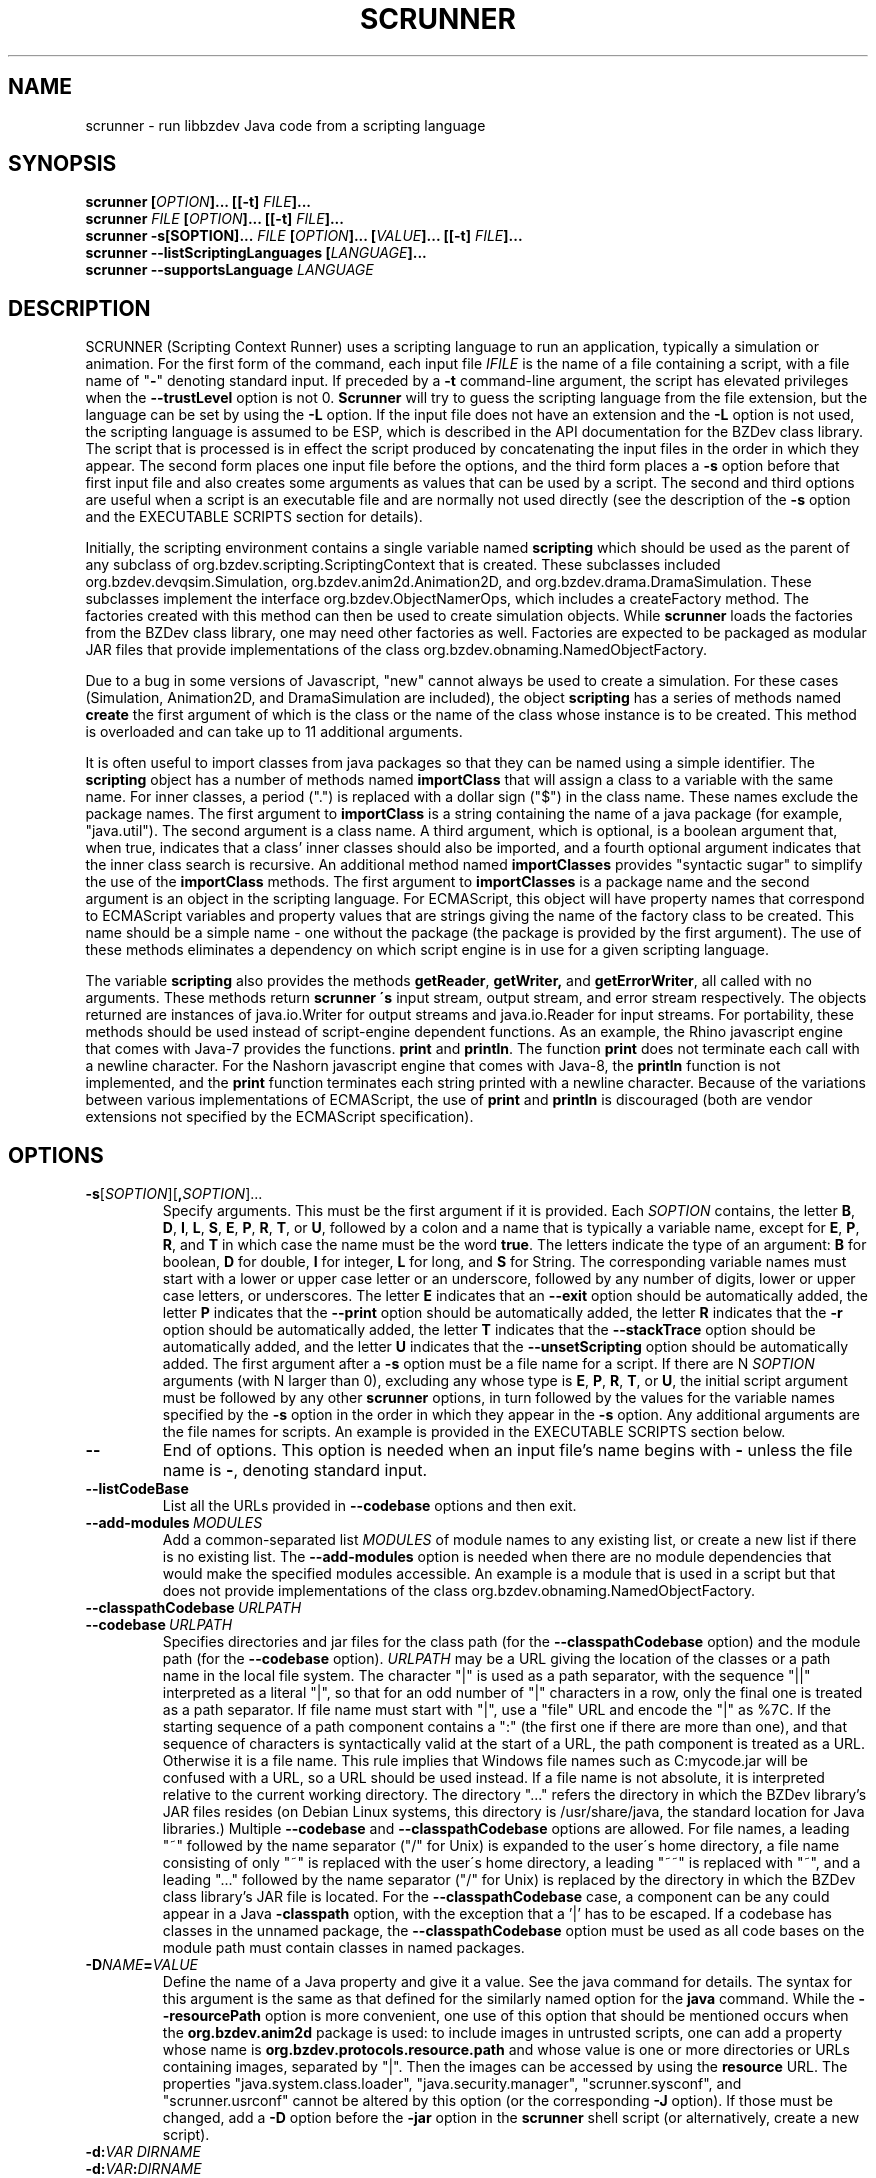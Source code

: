 .TH SCRUNNER "1" "Nov 2014" "libbzdev-util VERSION" "User Commands"
.SH NAME
scrunner \- run libbzdev Java code from a scripting language
.SH SYNOPSIS
.B scrunner
\fB[\fIOPTION\fB]... [[\-t\] \fIFILE\fB]...\fR
.br
.B scrunner
\fIFILE\fB [\fIOPTION\fB]... [[\-t\] \fIFILE\fB]...\fR
.br
.br
.B scrunner
\fB\-s[\FISOPTION\fB]... \fIFILE\fB\ [\fIOPTION\fB]... [\fIVALUE\fB]... [[\-t\] \fIFILE\fB]...\fR
.br
.B scrunner
.B \-\-listScriptingLanguages
.B [\fILANGUAGE\fB]...
.br
.B scrunner
.B \-\-supportsLanguage
.I LANGUAGE
.br
.SH DESCRIPTION
.PP
SCRUNNER (Scripting Context Runner) uses a scripting language to run an
application, typically a simulation or animation. For the first form
of the command, each input file
.I IFILE
is the name of a file containing a script, with a file name of "\fB\-\fR"
denoting standard input. If preceded by a
.B \-t
command-line argument, the script has elevated privileges when the
.B \-\-trustLevel
option is not 0.
.B Scrunner
will try to guess the scripting language from the file extension, but
the language can be set by using the
.B \-L
option. If the input file does not have an extension and the
.B \-L
option is not used, the scripting language is assumed to be ESP,
which is described in the API documentation for the BZDev class library.
The script that is processed is in effect the script produced
by concatenating the input files in the order in which they appear.
The second form places one input file before the options, and the third
form places a
.BR \-s
option before that first input file and also creates some arguments as
values that can be used by a script. The second and third options are
useful when a script is an executable file and are normally not used
directly (see the description of the
.B \-s
option and the EXECUTABLE SCRIPTS section for details).
.PP
Initially, the scripting environment contains a single variable named
.B scripting
which should be used as the parent of any subclass of
org.bzdev.scripting.ScriptingContext that is created. These subclasses
included org.bzdev.devqsim.Simulation, org.bzdev.anim2d.Animation2D, and
org.bzdev.drama.DramaSimulation.  These subclasses implement the interface
org.bzdev.ObjectNamerOps, which includes a createFactory method. The factories
created with this method can then be used to create simulation objects. While
.B scrunner
loads the factories from the BZDev class library, one may need other factories
as well. Factories are expected to be packaged as modular JAR files that
provide implementations of the class org.bzdev.obnaming.NamedObjectFactory.
.PP
Due to a bug in some versions of Javascript, "new" cannot always be used to
create a simulation. For these cases (Simulation, Animation2D, and
DramaSimulation are included), the object
.B scripting
has a series of methods named
.B create
the first argument of which is the class or the name of the class whose
instance is to be created. This method is overloaded and can take up to
11 additional arguments.
.PP
It is often useful to import classes from java packages so that they
can be named using a simple identifier. The
.B
scripting
object has a number of methods named
.B importClass
that will assign a class to a variable with the same name. For inner
classes, a period (".") is replaced with a dollar sign ("$") in the
class name.  These names exclude the package names. The first argument
to
.B importClass
is a string containing the name of a java package (for example, "java.util").
The second argument is a class name.  A third argument, which is optional,
is a boolean argument that, when true, indicates that a class' inner
classes should also be imported, and a fourth optional argument indicates
that the inner class search is recursive. An additional method
named
.B importClasses
provides "syntactic sugar" to simplify the use of the
.B importClass
methods.  The first argument to
.B importClasses
is a package name and the second argument is an object in the
scripting language. For ECMAScript, this object will have property
names that correspond to ECMAScript variables and property values that
are strings giving the name of the factory class to be created. This
name should be a simple name - one without the package (the package is
provided by the first argument). The use of these methods eliminates a
dependency on which script engine is in use for a given scripting
language.
.PP
The variable
.B scripting
also provides the methods
.BR getReader ,
.BR getWriter,
and
.BR getErrorWriter ,
all called with no arguments. These methods return
.B scrunner \'s
input stream, output stream, and error stream respectively. The
objects returned are instances of java.io.Writer for output streams
and java.io.Reader for input streams. For portability, these methods
should be used instead of script-engine dependent functions. As an
example, the Rhino javascript engine that comes with Java-7 provides
the functions.
.B print
and
.BR println .
The function
.B print
does not terminate each call with a newline character. For the Nashorn
javascript engine that comes with Java-8, the
.B println
function is not implemented, and the
.B print
function terminates each string printed with a newline character.
Because of the variations between various implementations of ECMAScript,
the use of
.B print
and
.B println
is discouraged (both are vendor extensions not specified by the
ECMAScript specification).
.SH OPTIONS
.TP
.BR \-s\fR[\fISOPTION\fR][\fB,\fISOPTION\fR]...
Specify arguments. This must be the first argument if it is provided. Each
.I SOPTION
contains, the letter
.BR B ,
.BR D ,
.BR I ,
.BR L ,
.BR S ,
.BR E ,
.BR P ,
.BR R ,
.BR T ,
or
.BR U ,
followed by a colon and a name that is typically a variable name, except for
.BR E ,
.BR P ,
.BR R ,
and
.BR T
in which case the name must be the word
.BR true .
The letters indicate the type of an argument:
.BR B
for boolean,
.BR D
for double,
.BR I
for integer,
.BR L
for long, and
.BR S
for String.  The corresponding variable names must start with
a lower or upper case letter or an underscore, followed by any number
of digits, lower or upper case letters, or underscores.  The letter
.B E
indicates that an
.B \-\-exit
option should be automatically added, the letter
.B P
indicates that the
.B \-\-print
option should be automatically added, the letter
.B R
indicates that the
.B \-r
option should be automatically added,  the letter
.B T
indicates that the
.B \-\-stackTrace
option should be automatically added, and the letter
.B U
indicates that the
.B \-\-unsetScripting
option should be automatically added. The first argument after
a
.B \-s
option must be a file name for a script.  If there are N
.I SOPTION
arguments (with N larger than 0), excluding any whose type is
.BR E ,
.BR P ,
.BR R ,
.BR T ,
or
.BR U ,
the initial script argument must be followed by any other
.B scrunner
options, in turn followed by the values for the variable names specified
by the
.B \-s
option in the order in which they appear in the
.B \-s
option.  Any additional arguments are the file names for scripts.
An example is provided in the EXECUTABLE SCRIPTS section below.
.TP
.B \-\-
End of options.  This option is needed when an input file's name
begins with
.B \-
unless the file name is
.BR \- ,
denoting standard input.
.TP
.B \-\-listCodeBase
List all the URLs provided in
.B \-\-codebase
options and then exit.
.TP
.BI \-\-add\-modules\  MODULES
Add a common-separated list
.I MODULES
of module names to any existing list, or create a new list if there
is no existing list. The
.B \-\-add\-modules
option is needed when there are no module dependencies that would make
the specified modules accessible. An example is a module that is used
in a script but that does not provide implementations of the class
org.bzdev.obnaming.NamedObjectFactory.
.TP
.BI \-\-classpathCodebase\  URLPATH
.TQ
.BI \-\-codebase\  URLPATH
Specifies directories and jar files for the class path (for the
.B \-\-classpathCodebase
option) and  the module path (for the
.B \-\-codebase
option).
.I URLPATH
may be a URL giving the location of the classes or a path name in the
local file system.  The character "|" is used as a path separator,
with the sequence "||" interpreted as a literal "|", so that for an
odd number of "|" characters in a row, only the final one is treated
as a path separator.  If file name must start with "|", use a "file"
URL and encode the "|" as %7C.  If the starting sequence of a path
component contains a ":" (the first one if there are more than one),
and that sequence of characters is syntactically valid at the start of
a URL, the path component is treated as a URL. Otherwise it is a file
name.  This rule implies that Windows file names such as C:mycode.jar
will be confused with a URL, so a URL should be used instead.  If a
file name is not absolute, it is interpreted relative to the current
working directory. The directory "..." refers the directory in which
the BZDev library's JAR files resides (on Debian Linux systems, this
directory is /usr/share/java, the standard location for Java
libraries.)  Multiple
.B \-\-codebase
and
.B \-\-classpathCodebase
options are allowed. For file names, a leading "~" followed by the
name separator ("/" for Unix) is expanded to the user\'s home
directory, a file name consisting of only "~" is replaced with the
user\'s home directory, a leading "~~" is replaced with "~", and a
leading "..." followed by the name separator ("/" for Unix) is
replaced by the directory in which the BZDev class library's JAR file
is located.  For the
.B \-\-classpathCodebase
case, a component can be any could appear in a Java
.B \-classpath
option, with the exception that a '|' has to be escaped.  If a codebase
has classes in the unnamed package, the
.B \-\-classpathCodebase
option must be used as all code bases on the module path must contain
classes in named packages.
.TP
.BI \-D NAME\fB=\fIVALUE
Define the name of a Java property and give it a value.  See the java
command for details.  The syntax for this argument is the same as that
defined for the similarly named option for the
.B java
command.  While the
.B \-\-resourcePath
option is more convenient, one use of this option that should be
mentioned occurs when the
.B org.bzdev.anim2d
package is used: to include images in untrusted scripts, one can add a
property whose name is
.B org.bzdev.protocols.resource.path
and whose value is one or more directories or URLs containing images, separated
by "|". Then the images can be accessed by using the
.B resource
URL.
The
properties "java.system.class.loader", "java.security.manager",
"scrunner.sysconf", and "scrunner.usrconf" cannot be altered by this
option (or the corresponding
.B \-J
option).  If those must be changed, add a
.B \-D
option before the
.B \-jar
option in the
.B scrunner
shell script (or alternatively, create a new script).
.TP
.BI \-d: VAR\ DIRNAME
.TQ
.BI \-d: VAR\fB:\fIDIRNAME
Binds a scripting language variable named
.I VAR
to a directory accessor (an instance of org.bzdev.io.DirectoryAccessor)
for the directory
.IR DIRNAME .
The directory accessor allows one to read and create files in
.I DIRNAME
or a subdirectory of
.I DIRNAME
using methods described in the DirectoryAccessor documentation.
.TP
.B \-\-dryrun
Prints the java command that would be executed but does not actually
execute it.
.TP
.B \-\-exit
When the scripts provided as arguments to scrunner have been run and
if there are no exceptions that have not been caught, scrunner will
exit with a status of 0.  Without this option, scrunner will not exit
if currently running threads have not run to completion. This is not
done by default because a script may have configured GUI components
(e.g., to display a graph).  When the scripts
.B scrunner
executes will not have any additional threads running after the scripts
run to completion, this option may noticeable improve performance,
particularly for short scripts.
.TP
.BI \-i: VAR\ \fIFILENAME
.TQ
.BI \-i: VAR\fB:\fIFILENAME
Opens
.I FILENAME
for reading and defines a script variable
.I VAR
bound to the input stream for that file.
.TP
.BI \-J \-JOPTION
Causes a single-argument option
.I \-JOPTION
to be used by the java launcher that
.B scrunner
invokes.
.TP
.BI \-L\  LANGUAGE
Specifies the scripting language
.I LANGUAGE
 in use.
.TP
.B \-\-listScriptingLanguages\ [\fILANGUAGE\fB]...
Lists the available scripting languages when no languages are provided,
using the languages standard name.
When
.I LANGUAGE
is provided (perhaps multiple times) additional details about the language
are listed including file-name extensions, and aliases for the language.
This must be the first and only option when used. If only a single language
is provided, and that language is not supported,
.B scrunner
terminates with an exit code of 1, which  is useful in shell scripts and
makefiles for determining if a specific language is supported.
.TP
.BI \-\-module\-path\  PATH
.TQ
.BI \-p\  PATH
Add a colon-separated list of directories or modular JAR files to
the module path.  This option may appear multiple times. While the
path separator is a colon on Linux/Unix systems, it is a semicolon
on Windows systems.  Unlike the
.B \-\-codebase
option, a component of the path may not be a URL. Whether to use a
.B \-p
option or a
B. \-\-codebase
option is a matter of style.  One might prefer  the
.B \-p
option when the module path contains directories. Unlike Java, multiple
.B \-p
or
.B \-\-module-path
options may be provided. If so, the paths are combined.
.TP
.BI \-o\  OUTPUTFILE
Specify a file
.I OUTPUTFILE
for output from scripts.  A value of "\-" indicates standard output,
which is the default. Standard output can be specified only once for
the "\fB\-o\fR" and "\fB\-o:\fR" options combined. The output stream
will be automatically flushed when
.B scrunner
exits.
.TP
.BI \-o: VAR\ \fIFILENAME
.TQ
.BI \-o: VAR\fB:\fIFILENAME
Opens
.I FILENAME
for writing and defines a script variable
.I VAR
bound to the output stream for that file.  If
.I FILENAME
is "\fB\-\fR", standard output is used.  Standard output can be
specified only once for the "\fB\-o\fR" and "\fB\-o:\fR" options
combined. The output stream will be automatically flushed when
.B scrunner
exits.
.TP
.BI \-\-plaf\  PLAF
Configures a a pluggable look and feel.  The argument
.I PLAF
can be the fully qualified class name for the look and feel or
the strings
.B system
(for the system look and field) )or
.B java
(for the default java look and feel). The documentation for the java class
javax.swing.UIManager contains examples of valid class names.
.TP
.B \-r
Maximize the quality of the random number generator provided by
org.bzdev.util.StaticRandom.
.TP
.BI \-\-resourcePath\  URLPATH
Specifies a search path for directories and jar files for URLs whose scheme is
"resource". Such URLs will be resolved against each directory or jar
file in the path, in the specified order, until a match is found.
.I URLPATH
may be a URL giving the location of the classes or a path name in the
local file system.  The character "|" is used as a separator so that
multiple URLs can appear in the same argument.  The sequence "||" is
interpreted as a literal "|", so that for an odd number of "|"
characters in a row, only the final one is treated as a path
separator.  If file name must start with "|", use a "file" URL and
encode the "|" as %7C.  If the starting sequence of a path component
contains a ":" (the first one if there are more than one), and that
sequence of characters is syntactically valid at the start of a URL,
the path component is treated as a URL. Otherwise it is a file name.
This rule implies that Windows file names such as C:mycode.jar will be
confused with a URL, so a URL should be used instead.  If a file name
is not absolute, it is interpreted relative to the current working
directory. Multiple
.B \-\-resourcePath
options may be provided (to improve readability).  For file names, a
leading "~" followed by the name separator ("/" for Unix) is expanded
to the user\'s home directory, a file name consisting of only "~" is
replaced with the user\'s home directory, and a leading "~~" is
replaced with "~". Finally, the substitutions for \'|\' and \'~\'
(followed by the file-name separator) do not apply to file-name
arguments that appear after the last option.
.TP
.BI \-r: VARNAME\ IFILENAME
.TQ
.BI \-rw: VARNAME\ IFILENAME
.TQ
.BI \-rws: VARNAME\ IFILENAME
.TQ
.BI \-rwd: VARNAME\ IFILENAME
.TQ
.BI \-r: VARNAME\fB:\fIFILENAME
.TQ
.BI \-rw: VARNAME\fB:\fIFILENAME
.TQ
.BI \-rws: VARNAME\fB:\fIFILENAME
.TQ
.BI \-rwd: VARNAME\fB:\fIFILENAME
Assign a random access file to the scripting-language variable
.IR VARNAME .
The object created will be an instance of java.io.RandomAccessFile,
constructed using a file
.I FILENAME
and a mode that is either
.BR r ,
.BR rw ,
.BR rs ,
or
.B rd .
.TP
.B \-\-print
The last object created by the first script run will be printed
on standard output unless the
.B \-o
option is present, in which case the last object will be printed to
the file provided by the
.B \-o
option.
.TP
.B \-\-stackTrace
Print a stack trace if an error occurs when running scripts.
.TP
.B \-\-supportsLanguage\ \fILANGUAGE\fB
Exit with exit code 0 if the scripting language
.I LANGUAGE
is supported and with exit code 1 if
.I LANGUAGE
is not supported.  This option is provided to simply writing shell
scripts that can test if a particular scripting language is supported.
The name
.I LANGUAGE
must be the standard name for the language, not an alias.
.TP
.B \-\-trustLevel=\fIN\fB
The value
.I N
can be 0 (the default), 1, or 2.  When 0, after command-line arguments
are processes, the Java security manager (java.lang.SecurityManager) will
be installed. When 1, the security manager
(org.bzdev.scripting.ScriptingSecurityManager) will be installed so that
Java code will be trusted but scripts will not be trusted (nor java code
called from a script).  When 2, no security manager will be installed.
.TP
.BI \-t \ FILE
Treat
.I File
as trusted (as described above), and end the options.
.TP
.BI \-vS: VAR\ VALUE
.TQ
.BI \-vS: VAR\fB:\fIVALUE
Set the variable
.I VAR
to the string
.IR VALUE .
.TP
.BI \-vB: VAR\ VALUE
.TQ
.BI \-vB: VAR\fB:\fIVALUE
Set the variable
.I VAR
to the boolean
.IR VALUE ,
which must have the values
.B true
or
.BR false .
.TP
.BI \-vI: VAR\ VALUE
.TQ
.BI \-vI: VAR\fB:\fIVALUE
Set the variable
.I VAR
to the number
.IR VALUE ,
which is treated as an integer.
.I VALUE
may be followed (with no intermediate spaces) by the letters 'h' (hecto), 'k'
(kilo), 'M' (mega), or 'G' (giga), which multiply the value by 
1000, 1,000,000, or 1,000,000,000 respectively.
.TP
.BI \-vL: VAR\ VALUE
.TQ
.BI \-vL: VAR\fB:\fIVALUE
Set the variable
.I VAR
to the number
.IR VALUE ,
which is treated as a long integer.
.I VALUE
may be followed (with no intermediate spaces) by the 
letters 'h' (hecto) 'k' (kilo), 'M' (mega), 'G' (giga), 'T' (tera), 'P'
(peta), or 'E' (exa), which multiply
.I VALUE
by 100, 1000, 1,000,000, 1e9, 1e12, 1e15, 1e18 respectively.
.TP
.BI \-vD: VAR\ VALUE
.TQ
.BI \-vD: VAR\fB:\fIVALUE
Set the variable
.I VAR
to the number
.IR VALUE ,
which is treated as a double-precision floating-point number.
.I VALUE
may be followed (with no intermediate spaces) by the
letters 'y' (yocto), 'z' (zepto), 'a' (atto), 'f' (femto), 'p'
(pica), 'n' (nano), 'u' (micro), 'm' (milli), 'c' (centi), 'h'
(hecto), 'k' (kilo), 'M' (mega), 'G' (giga), 'T' (tera), 'P'
(peta), 'E' (exa), 'Z' (zetta), or 'Y' (yotta), which multiply
.I VALUE
by 1.0e\-24, 1.0e\-21, 1.0e\-18, 1.0e\-15, 1.0e\-12, 1.0e\-9, 1.0e\-6,
1.0e\-3, 1.0e\-3, 1.0e2, 1.0e3, 1.0e6, 1.0e9, 1.0e12, 1.0e15, 1.0e18,
1.0e21 or 1.e24 respectively.
.TP
.B \-\-versions
Print the URL of each JAR file in
.BR scrunner \'s
class path, including entries added via the
.BR \-\-codebase
option, followed by an indented line containing the specification version
for the JAR file and then the implementation version.  If either is
missing, a "\-" is printed in its place.
.SH EXECUTABLE SCRIPTS
.PP
The
.B scrunner
command can be used for making scripts executable. Suppose a
script is placed in a file name
.B testscript
and
.B testscript
starts with the following line:
.IP
 #!/usr/bin/scrunner -sD:a,D:b,E:true,P:true
.br
a + b
.PP
On Unix/Linux systems, executable files that start with the sequence
.IP
.B #!\fIPATHNAME
.PP
will run the program specified by
.I PATHNAME
with the pathname of the script as its argument, possibly following a
single options. The result is that, if
.B testscript
is executable, then running the command
.IP
 ./testscript 10 20
.PP
is equivalent to running
.IP
 scrunner -sD:a,D:b,E:true,P:true testscript 10 20
.PP
which in turn is equivalent to
.IP
 scrunner -vD:a:10 -vD:b:20 --exit --print testscript
.PP
which prints the value 30.  The scripting language is determined by
the file-name extension and defaults to ESP when there is no extension
or when the extension is not one for a supported scripting language.
Additional scripts can be added to the command:
.IP
 ./testscript 10 20 foo.esp
.PP
will print 30 on one line and then run the script
.BR foo.esp .
Additional
.B scrunner
options can be added. For example
.IP
 ./testscript -o output.txt 10 20
.PP
will print the output from
.BR testscript ,
writing it to the file
.B output.txt
instead of standard output. Multiple
.B scrunner
options can be used in this case: for example, some scripts may
need a directory accessor or it may be useful to add the
.B \-\-stackTrace
flag for debugging.
.PP
The following 6-line-long program (on Linux systems) uses an ESP
script to print the circumference of an ellipse given the lengths of
the semi-major and semi-minor axes:
.IP
#!/usr/bin/scrunner -sD:a,D:b,E:true,P:true,U:true
.br
import (java.lang.Math);
.br
import (org.bzdev.math.Functions);
.br
var ab = Math.max(a,b);
var e2 = (a*a - b*b)/(ab*ab);
.br
4.0 * (e2 < 0? b: a) * eE(sqrt(abs(e2)));
.PP
Additional whitespace may appear in the first line at any point after
the initial
.BR \-s ,
provided that the OS treats the text after
.B \-s
as a single argument.  Linux and most Unix systems do this, but not
all.  It is more portable to not use any white space. Finally, the
function
.B eE
is defined by the class
.B org.bzdev.math.Functions
and computes the complete elliptic integral of the second kind: for an
ellipse with semimajor axis a and semiminor axis b, the eccentricity e
of this ellipse is given by ee = (aa-bb)/aa (man pages do reasonably
display superscripts, hence doubling letters to indicate a power of
2). The circumference is 4aE(e) where E is the standard
mathematical notation for the complete elliptic integral of the second
kind (the
.B Functions
class uses
.B eE
for this function, with the lower case
.B e
in
.B eE
indicating that it the elliptic integral E instead of some other function).
.SH FILES
.TP 
.I /etc/bzdev/scrunner.conf\ \fRor\fI\ /etc/opt/bzdev/scrunner.conf
System configuration file that allows a specific Java launcher, class-path
entries, and property definitions to be used. The form starting with
/etc/opt may be used on some systems (e.g. Solaris).
.TP
.I ~/.config/bzdev/scrunner.conf
User configuration file that allows a specific Java launcher, class-path
entries, and property definitions to be used.  property definitions in this
file override those in the system configuration file.
.SH SEE ALSO
.BR scrunner.conf (5)
.br
.BR lsnof (1)

\"  LocalWords:  SCRUNNER libbzdev util scrunner fB fIOPTION fIFILE
\"  LocalWords:  fR br listScriptingLanguages fILANGUAGE IFILE BZDev
\"  LocalWords:  supportsLanguage trustLevel subclasses createFactory
\"  LocalWords:  Javascript DramaSimulation importClass boolean TP TQ
\"  LocalWords:  importClasses getReader getWriter getErrorWriter rw
\"  LocalWords:  javascript println Nashorn listCodeBase codebase rws
\"  LocalWords:  classpathCodebase URLPATH classpath fIVALUE sysconf
\"  LocalWords:  untrusted usrconf DIRNAME fIDIRNAME accessor dryrun
\"  LocalWords:  subdirectory DirectoryAccessor fIFILENAME JOPTION vS
\"  LocalWords:  makefiles OUTPUTFILE VARNAME IFILENAME rwd fIN vB vI
\"  LocalWords:  stackTrace hecto giga vL tera peta exa vD yocto atto
\"  LocalWords:  zepto femto nano milli centi zetta yotta fRor fI eE
\"  LocalWords:  Solaris config conf lsnof resourcePath plaf PLAF sD
\"  LocalWords:  pluggable FISOPTION fISOPTION SOPTION testscript txt
\"  LocalWords:  fIPATHNAME PATHNAME pathname circE sqrt whitespace
\"  LocalWords:  semimajor semiminor ee aa bb aE
